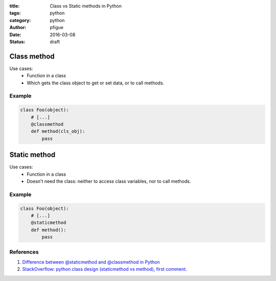 :title: Class vs Static methods in Python
:tags: python
:category: python
:author: pfigue
:date: 2016-03-08
:status: draft

Class method
============

Use cases:
    * Function in a class
    * Which gets the class object to get or set data, or to call methods.
    
Example
-------

.. code-block:: python

    class Foo(object):
        # [...]
        @classmethod
        def method(cls_obj):
            pass


Static method
=============

Use cases:
    * Function in a class
    * Doesn't need the class: neither to access class variables, nor to call methods.

Example
-------

.. code-block:: python

    class Foo(object):
        # [...]
        @staticmethod
        def method():
            pass
   
References
----------

1. `Difference between @staticmethod and @classmethod in Python <http://pythoncentral.io/difference-between-staticmethod-and-classmethod-in-python/>`_
2. `StackOverflow: python class design (staticmethod vs method), first comment. <http://stackoverflow.com/questions/5212071/python-class-design-staticmethod-vs-method#5212190>`_